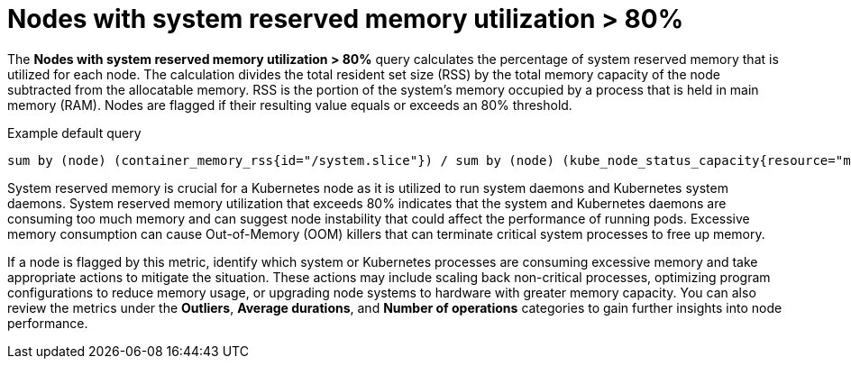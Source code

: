 // Module included in the following assemblies:
//
// * nodes/nodes-dashboard-using.adoc

:_mod-docs-content-type: CONCEPT
[id="nodes-dashboard-using-identify-critical-memory_{context}"]
= Nodes with system reserved memory utilization > 80%

The *Nodes with system reserved memory utilization > 80%* query calculates the percentage of system reserved memory that is utilized for each node. The calculation divides the total resident set size (RSS) by the total memory capacity of the node subtracted from the allocatable memory. RSS is the portion of the system's memory occupied by a process that is held in main memory (RAM). Nodes are flagged if their resulting value equals or exceeds an 80% threshold.

.Example default query
----
sum by (node) (container_memory_rss{id="/system.slice"}) / sum by (node) (kube_node_status_capacity{resource="memory"} - kube_node_status_allocatable{resource="memory"}) * 100 >= 80
----

System reserved memory is crucial for a Kubernetes node as it is utilized to run system daemons and Kubernetes system daemons. System reserved memory utilization that exceeds 80% indicates that the system and Kubernetes daemons are consuming too much memory and can suggest node instability that could affect the performance of running pods. Excessive memory consumption can cause Out-of-Memory (OOM) killers that can terminate critical system processes to free up memory.

If a node is flagged by this metric, identify which system or Kubernetes processes are consuming excessive memory and take appropriate actions to mitigate the situation. These actions may include scaling back non-critical processes, optimizing program configurations to reduce memory usage, or upgrading node systems to hardware with greater memory capacity. You can also review the metrics under the *Outliers*, *Average durations*, and *Number of operations* categories to gain further insights into node performance.
